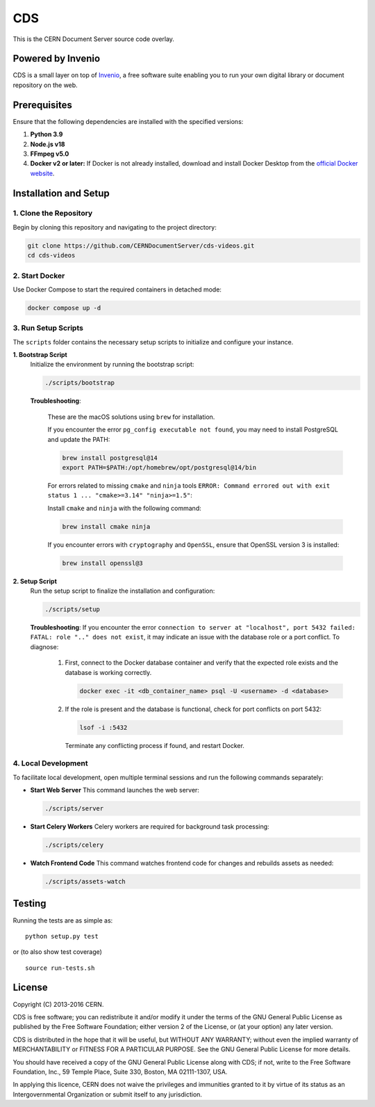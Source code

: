 ===
CDS
===

This is the CERN Document Server source code overlay.

Powered by Invenio
===================
CDS is a small layer on top of `Invenio <http://invenio-software.org>`_, a ​free software suite enabling you to run your own ​digital library or document repository on the web.

Prerequisites
=============

Ensure that the following dependencies are installed with the specified versions:

1. **Python 3.9**  

2. **Node.js v18**  

3. **FFmpeg v5.0**  

4. **Docker v2 or later:**  
   If Docker is not already installed, download and install Docker Desktop from the `official Docker website <https://www.docker.com/products/docker-desktop/>`_.


Installation and Setup
======================

1. Clone the Repository
-----------------------

Begin by cloning this repository and navigating to the project directory:

.. code-block:: bash

   git clone https://github.com/CERNDocumentServer/cds-videos.git
   cd cds-videos

2. Start Docker
-----------------------

Use Docker Compose to start the required containers in detached mode:

.. code-block:: bash

   docker compose up -d

3. Run Setup Scripts
-----------------------

The ``scripts`` folder contains the necessary setup scripts to initialize and configure your instance.

**1. Bootstrap Script**  
   Initialize the environment by running the bootstrap script:

   .. code-block:: bash

      ./scripts/bootstrap

   **Troubleshooting**:  

      These are the macOS solutions using ``brew`` for installation.

      If you encounter the error ``pg_config executable not found``, you may need to install PostgreSQL and update the PATH:

      .. code-block:: bash

         brew install postgresql@14
         export PATH=$PATH:/opt/homebrew/opt/postgresql@14/bin

      For errors related to missing ``cmake`` and ``ninja`` tools ``ERROR: Command errored out with exit status 1 ... "cmake>=3.14" "ninja>=1.5"``:

      Install ``cmake`` and ``ninja`` with the following command:

      .. code-block:: bash

         brew install cmake ninja

      If you encounter errors with ``cryptography`` and ``OpenSSL``, ensure that OpenSSL version 3 is installed:

      .. code-block:: bash

         brew install openssl@3

**2. Setup Script**  
   Run the setup script to finalize the installation and configuration:

   .. code-block:: bash

      ./scripts/setup

   **Troubleshooting**:  
   If you encounter the error ``connection to server at "localhost", port 5432 failed: FATAL: role ".." does not exist``, it may indicate an issue with the database role or a port conflict. To diagnose:

      1. First, connect to the Docker database container and verify that the expected role exists and the database is working correctly.

         .. code-block:: bash

            docker exec -it <db_container_name> psql -U <username> -d <database>

      2. If the role is present and the database is functional, check for port conflicts on port 5432:

         .. code-block:: bash

            lsof -i :5432

        Terminate any conflicting process if found, and restart Docker.


4. Local Development
-----------------------

To facilitate local development, open multiple terminal sessions and run the following commands separately:

- **Start Web Server**  
  This command launches the web server:

  .. code-block:: bash

     ./scripts/server

- **Start Celery Workers**  
  Celery workers are required for background task processing:

  .. code-block:: bash

     ./scripts/celery

- **Watch Frontend Code**  
  This command watches frontend code for changes and rebuilds assets as needed:

  .. code-block:: bash

     ./scripts/assets-watch


Testing
=======
Running the tests are as simple as: ::

    python setup.py test

or (to also show test coverage) ::

    source run-tests.sh

License
=======

Copyright (C) 2013-2016 CERN.

CDS is free software; you can redistribute it and/or modify it under the terms of the GNU General Public License as published by the Free Software Foundation; either version 2 of the License, or (at your option) any later version.

CDS is distributed in the hope that it will be useful, but WITHOUT ANY WARRANTY; without even the implied warranty of MERCHANTABILITY or FITNESS FOR A PARTICULAR PURPOSE. See the GNU General Public License for more details.

You should have received a copy of the GNU General Public License along with CDS; if not, write to the Free Software Foundation, Inc., 59 Temple Place, Suite 330, Boston, MA 02111-1307, USA.

In applying this licence, CERN does not waive the privileges and immunities granted to it by virtue of its status as an Intergovernmental Organization or submit itself to any jurisdiction.

